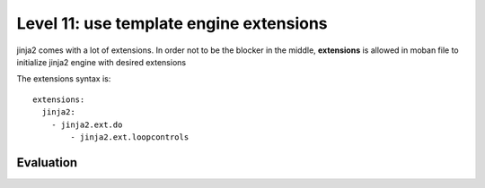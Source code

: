 Level 11: use template engine extensions
================================================================================

jinja2 comes with a lot of extensions. In order not to be the blocker in the
middle, **extensions** is allowed in moban file to initialize jinja2 engine
with desired extensions

The extensions syntax is::

   extensions:
     jinja2:
       - jinja2.ext.do
	   - jinja2.ext.loopcontrols


Evaluation
--------------------------------------------------------------------------------

